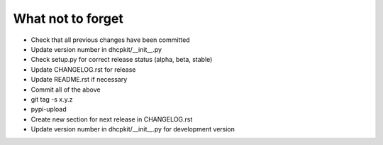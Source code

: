 What not to forget
------------------

- Check that all previous changes have been committed
- Update version number in dhcpkit/__init__.py
- Check setup.py for correct release status (alpha, beta, stable)
- Update CHANGELOG.rst for release
- Update README.rst if necessary
- Commit all of the above
- git tag -s x.y.z
- pypi-upload
- Create new section for next release in CHANGELOG.rst
- Update version number in dhcpkit/__init__.py for development version
